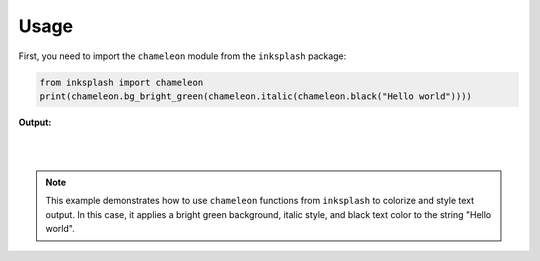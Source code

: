 

Usage
+++++

First, you need to import the ``chameleon`` module from the ``inksplash`` package:


.. code-block:: 

    from inksplash import chameleon
    print(chameleon.bg_bright_green(chameleon.italic(chameleon.black("Hello world"))))

**Output:**

.. image:: https://github.com/CrispenGari/inksplash/blob/main/images/demo.jpg?raw=true
    :align: center
    :width: 300

|
|

.. note:: 
    This example demonstrates how to use ``chameleon`` functions from ``inksplash`` to colorize and style text output. In this case, it applies a bright green background, italic style, and black text color to the string "Hello world".